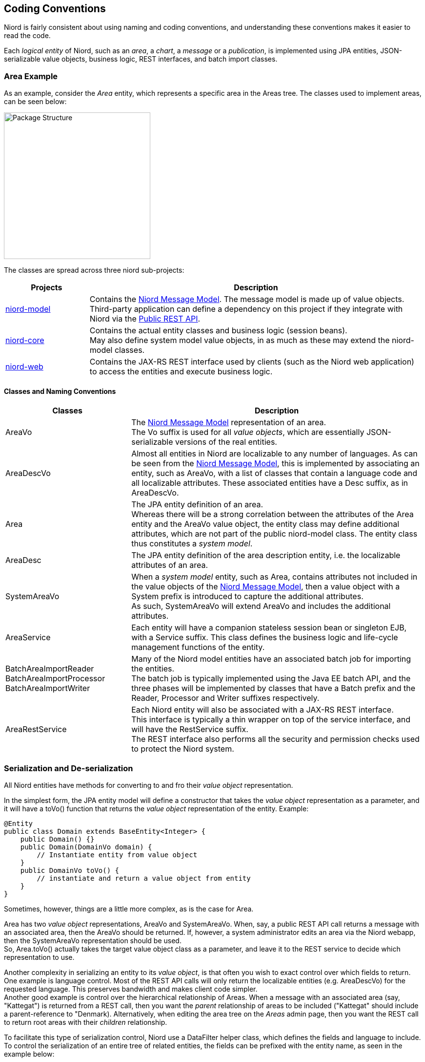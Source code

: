 
:imagesdir: images

== Coding Conventions

Niord is fairly consistent about using naming and coding conventions, and understanding these conventions
makes it easier to read the code.

Each _logical entity_ of Niord, such as an _area_, a _chart_, a _message_ or a _publication_, is
implemented using JPA entities, JSON-serializable value objects, business logic, REST interfaces, and
batch import classes.

=== Area Example

As an example, consider the _Area_ entity, which represents a specific area in the Areas tree. The classes used
to implement areas, can be seen below:

image::PackageStructure.png[Package Structure, 300]

The classes are spread across three niord sub-projects:

[cols="20,80",options="header"]
|===
|Projects|Description

| https://github.com/NiordOrg/niord/tree/master/niord-model[niord-model]
| Contains the link:../model/model.html[Niord Message Model]. The message model is made up of
  value objects. +
  Third-party application can define a dependency on this project if they integrate with Niord via
  the link:../public-api/api.html[Public REST API].

| https://github.com/NiordOrg/niord/tree/master/niord-core[niord-core]
| Contains the actual entity classes and business logic (session beans). +
  May also define system model value objects, in as much as these may extend the niord-model classes.

| https://github.com/NiordOrg/niord/tree/master/niord-web[niord-web]
| Contains the JAX-RS REST interface used by clients (such as the Niord web application) to access the
  entities and execute business logic.

|===


==== Classes and Naming Conventions

[cols="30,70",options="header"]
|===
|Classes|Description

| +AreaVo+
| The link:../model/model.html[Niord Message Model] representation of an area. +
  The +Vo+ suffix is used for all _value objects_, which are essentially JSON-serializable
  versions of the real entities.

| +AreaDescVo+
| Almost all entities in Niord are localizable to any number of languages. As can be seen from the
  link:../model/model.html[Niord Message Model], this is implemented by associating an entity, such
  as +AreaVo+, with a list of classes that contain a language code and all localizable attributes.
  These associated entities have a +Desc+ suffix, as in +AreaDescVo+.

| +Area+
| The JPA entity definition of an area. +
  Whereas there will be a strong correlation between the attributes of the +Area+ entity and the +AreaVo+
  value object, the entity class may define additional attributes, which are not part of the
  public niord-model class. The entity class thus constitutes a _system model_.

| +AreaDesc+
| The JPA entity definition of the area description entity, i.e. the localizable attributes of an area.

| +SystemAreaVo+
| When a _system model_ entity, such as +Area+, contains attributes not included in the value objects
  of the link:../model/model.html[Niord Message Model], then a value object with a +System+ prefix
  is introduced to capture the additional attributes. +
  As such, +SystemAreaVo+ will extend +AreaVo+ and includes the additional attributes.

| +AreaService+
| Each entity will have a companion stateless session bean or singleton EJB, with a +Service+ suffix.
  This class defines the business logic and life-cycle management functions of the entity.

| +BatchAreaImportReader+ +
  +BatchAreaImportProcessor+ +
  +BatchAreaImportWriter+
| Many of the Niord model entities have an associated batch job for importing the entities. +
  The batch job is typically implemented using the Java EE batch API, and the three phases
  will be implemented by classes that have a +Batch+ prefix and the +Reader+, +Processor+ and +Writer+
  suffixes respectively.

| +AreaRestService+
| Each Niord entity will also be associated with a JAX-RS REST interface. +
  This interface is typically a thin wrapper on top of the service interface, and will have the
  +RestService+ suffix. +
  The REST interface also performs all the security and permission checks used to protect the
  Niord system.

|===

=== Serialization and De-serialization

All Niord entities have methods for converting to and fro their _value object_ representation.

In the simplest form, the JPA entity model will define a constructor that takes the _value object_
representation as a parameter, and it will have a +toVo()+ function that returns the _value object_
representation of the entity. Example:

[source,java]
----
@Entity
public class Domain extends BaseEntity<Integer> {
    public Domain() {}
    public Domain(DomainVo domain) {
        // Instantiate entity from value object
    }
    public DomainVo toVo() {
        // instantiate and return a value object from entity
    }
}
----


Sometimes, however, things are a little more complex, as is the case for +Area+.

+Area+ has two _value object_ representations, +AreaVo+ and +SystemAreaVo+.
When, say, a public REST API call returns a message with an associated area, then the +AreaVo+ should be
returned. If, however, a system administrator edits an area via the Niord webapp, then the +SystemAreaVo+
representation should be used. +
So, +Area.toVo()+ actually takes the target value object class as a parameter, and leave it to the
REST service to decide which representation to use.

Another complexity in serializing an entity to its _value object_, is that often you wish to exact
control over which fields to return. +
One example is language control. Most of the REST API calls will only return the localizable entities
(e.g. +AreaDescVo+) for the requested language. This preserves bandwidth and makes client code simpler. +
Another good example is control over the hierarchical relationship of Areas.
When a message with an associated area (say, "Kattegat") is returned from a REST call, then you want
the _parent_ relationship of areas to be included ("Kattegat" should include a parent-reference
to "Denmark). Alternatively, when editing the area tree on the _Areas_ admin page, then you want
the REST call to return root areas with their _children_ relationship.

To facilitate this type of serialization control, Niord use a +DataFilter+ helper class, which
defines the fields and language to include. To control the serialization of an entire tree of
related entities, the fields can be prefixed with the entity name, as seen in the example below:

[source,java]
----
public static final DataFilter MESSAGE_DETAILS_FILTER =
   DataFilter.get().fields("Message.details", "Message.geometry", "Area.parent", "Category.parent");
----

Hence, the resulting serialization code for +Area+ will thus be:

[source,java]
----
@Entity
public class Area extends TreeBaseEntity<Area> implements ILocalizable<AreaDesc> {
    public Area() {}
    public Area(AreaVo area, DataFilter filter) {
        // Instantiate entity from value object
    }
    public <A extends AreaVo> A toVo(Class<A> clz, DataFilter filter) {
        // instantiate and return a value object from entity
    }
}
----

